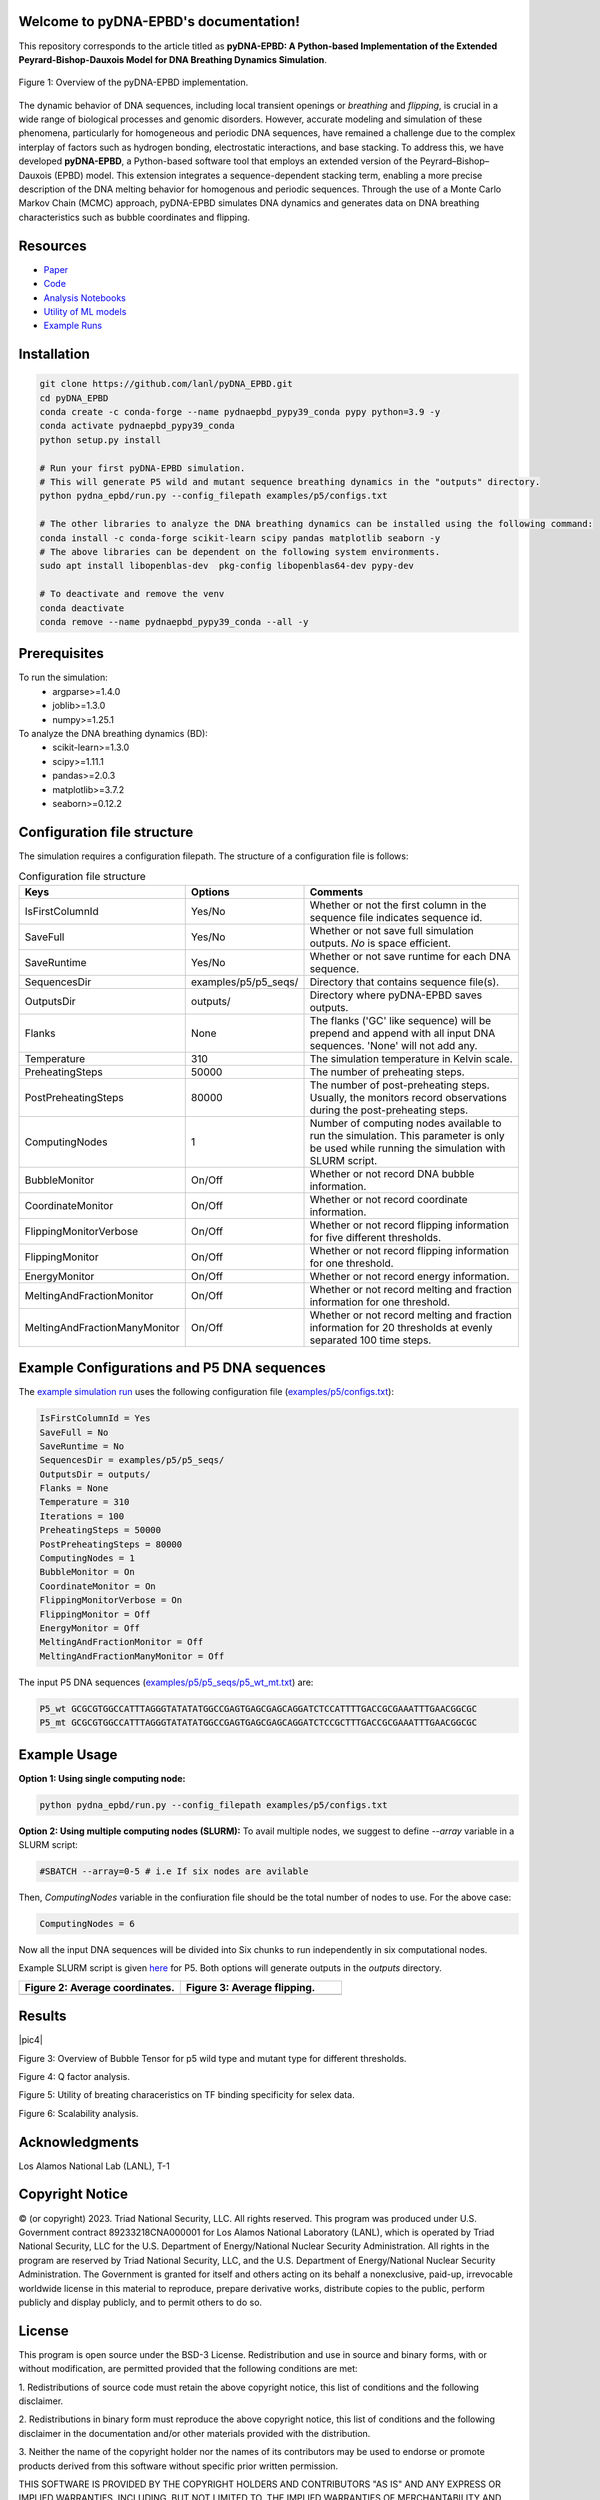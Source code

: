 .. pyDNA-EPBD documentation master file, created by
   sphinx-quickstart on Mon Jul 31 12:21:40 2023.
   You can adapt this file completely to your liking, but it should at least
   contain the root `toctree` directive.


.. |pic2| image:: plots/Bubbles.png
   :width: 45%

.. |pic5| image:: plots/P5_flips.png
   :width: 45%

.. |pic6| image:: plots/P5_qfactors.png
   :width: 45%

.. |pic7| image:: plots/svr_rbf_perf_comparison_selex.png
   :width: 45%

.. |pic8| image:: plots/88seqs_seqlen_vs_runtime.png
   :width: 45%    

Welcome to pyDNA-EPBD's documentation!
======================================
This repository corresponds to the article titled as **pyDNA-EPBD: A Python-based Implementation of the Extended Peyrard-Bishop-Dauxois Model for DNA Breathing Dynamics Simulation**.


.. figure:: plots/mcmc_algorithm.png
    :width: 50%
    :align: center
    
    Figure 1: Overview of the pyDNA-EPBD implementation.

The dynamic behavior of DNA sequences, including local transient openings or *breathing* and *flipping*, is crucial in a wide range of biological processes and genomic disorders. However, accurate modeling and simulation of these phenomena, particularly for homogeneous and periodic DNA sequences, have remained a challenge due to the complex interplay of factors such as hydrogen bonding, electrostatic interactions, and base stacking.
To address this, we have developed **pyDNA-EPBD**, a Python-based software tool that employs an extended version of the Peyrard–Bishop–Dauxois (EPBD) model. This extension integrates a sequence-dependent stacking term, enabling a more precise description of the DNA melting behavior for homogenous and periodic sequences. Through the use of a Monte Carlo Markov Chain (MCMC) approach, pyDNA-EPBD simulates DNA dynamics and generates data on DNA breathing characteristics such as bubble coordinates and flipping.

Resources
========================================
* `Paper <https://tobeprovided>`_
* `Code <https://github.com/lanl/pyDNA_EPBD>`_
* `Analysis Notebooks <https://github.com/lanl/pyDNA_EPBD/tree/main/analysis>`_
* `Utility of ML models <https://github.com/lanl/pyDNA_EPBD/tree/main/models>`_
* `Example Runs <https://github.com/lanl/pyDNA_EPBD/tree/main/examples>`_ 


Installation
========================================
.. code-block:: shell
      
      git clone https://github.com/lanl/pyDNA_EPBD.git
      cd pyDNA_EPBD
      conda create -c conda-forge --name pydnaepbd_pypy39_conda pypy python=3.9 -y
      conda activate pydnaepbd_pypy39_conda
      python setup.py install

      # Run your first pyDNA-EPBD simulation. 
      # This will generate P5 wild and mutant sequence breathing dynamics in the "outputs" directory.
      python pydna_epbd/run.py --config_filepath examples/p5/configs.txt

      # The other libraries to analyze the DNA breathing dynamics can be installed using the following command:
      conda install -c conda-forge scikit-learn scipy pandas matplotlib seaborn -y
      # The above libraries can be dependent on the following system environments.  
      sudo apt install libopenblas-dev  pkg-config libopenblas64-dev pypy-dev

      # To deactivate and remove the venv
      conda deactivate
      conda remove --name pydnaepbd_pypy39_conda --all -y

Prerequisites
========================================
To run the simulation:
   * argparse>=1.4.0
   * joblib>=1.3.0
   * numpy>=1.25.1

To analyze the DNA breathing dynamics (BD):
   * scikit-learn>=1.3.0
   * scipy>=1.11.1
   * pandas>=2.0.3
   * matplotlib>=3.7.2
   * seaborn>=0.12.2


Configuration file structure
========================================================
The simulation requires a configuration filepath. The structure of a configuration file is follows:

.. list-table:: Configuration file structure
   :widths: 20 10 70
   :header-rows: 1

   * - Keys
     - Options
     - Comments
   * - IsFirstColumnId
     - Yes/No
     - Whether or not the first column in the sequence file indicates sequence id.
   * - SaveFull
     - Yes/No
     - Whether or not save full simulation outputs. `No` is space efficient.
   * - SaveRuntime
     - Yes/No
     - Whether or not save runtime for each DNA sequence.
   * - SequencesDir
     - examples/p5/p5_seqs/
     - Directory that contains sequence file(s).
   * - OutputsDir
     - outputs/
     - Directory where pyDNA-EPBD saves outputs.
   * - Flanks
     - None
     - The flanks ('GC' like sequence) will be prepend and append with all input DNA sequences. 'None' will not add any.
   * - Temperature
     - 310
     - The simulation temperature in Kelvin scale.
   * - PreheatingSteps 
     - 50000
     - The number of preheating steps.
   * - PostPreheatingSteps
     - 80000
     - The number of post-preheating steps. Usually, the monitors record observations during the post-preheating steps.
   * - ComputingNodes
     - 1
     - Number of computing nodes available to run the simulation. This parameter is only be used while running the simulation with SLURM script.
   * - BubbleMonitor
     - On/Off
     - Whether or not record DNA bubble information.
   * - CoordinateMonitor
     - On/Off
     - Whether or not record coordinate information.
   * - FlippingMonitorVerbose
     - On/Off
     - Whether or not record flipping information for five different thresholds.
   * - FlippingMonitor
     - On/Off
     - Whether or not record flipping information for one threshold.
   * - EnergyMonitor
     - On/Off
     - Whether or not record energy information.
   * - MeltingAndFractionMonitor
     - On/Off
     - Whether or not record melting and fraction information for one threshold.
   * - MeltingAndFractionManyMonitor
     - On/Off
     - Whether or not record melting and fraction information for 20 thresholds at evenly separated 100 time steps.


Example Configurations and P5 DNA sequences
==============================================
The `example simulation run <https://github.com/lanl/pyDNA_EPBD#installation>`_ uses the following configuration file (`examples/p5/configs.txt <https://github.com/lanl/pyDNA_EPBD/blob/main/examples/p5/configs.txt>`_):

.. code-block:: console

      IsFirstColumnId = Yes
      SaveFull = No
      SaveRuntime = No
      SequencesDir = examples/p5/p5_seqs/
      OutputsDir = outputs/
      Flanks = None
      Temperature = 310
      Iterations = 100
      PreheatingSteps = 50000
      PostPreheatingSteps = 80000
      ComputingNodes = 1
      BubbleMonitor = On
      CoordinateMonitor = On
      FlippingMonitorVerbose = On
      FlippingMonitor = Off
      EnergyMonitor = Off
      MeltingAndFractionMonitor = Off
      MeltingAndFractionManyMonitor = Off

The input P5 DNA sequences (`examples/p5/p5_seqs/p5_wt_mt.txt <https://github.com/lanl/pyDNA_EPBD/blob/main/examples/p5/p5_seqs/p5_wt_mt.txt>`_) are:

.. code-block:: console

      P5_wt GCGCGTGGCCATTTAGGGTATATATGGCCGAGTGAGCGAGCAGGATCTCCATTTTGACCGCGAAATTTGAACGGCGC
      P5_mt GCGCGTGGCCATTTAGGGTATATATGGCCGAGTGAGCGAGCAGGATCTCCGCTTTGACCGCGAAATTTGAACGGCGC


Example Usage
========================================
**Option 1: Using single computing node:**

.. code-block:: console
      
      python pydna_epbd/run.py --config_filepath examples/p5/configs.txt

**Option 2: Using multiple computing nodes (SLURM):**
To avail multiple nodes, we suggest to define *--array* variable in a SLURM script:

.. code-block:: console

      #SBATCH --array=0-5 # i.e If six nodes are avilable

Then, *ComputingNodes* variable in the confiuration file should be the total number of nodes to use. For the above case: 

.. code-block:: console

      ComputingNodes = 6

Now all the input DNA sequences will be divided into Six chunks to run independently in six computational nodes.

Example SLURM script is given `here <https://github.com/lanl/pyDNA_EPBD/blob/main/examples/p5/chicoma_job.sh>`_ for P5.
Both options will generate outputs in the *outputs* directory.

.. |a| image:: plots/p5_wtmt_avg_coord.png
.. |b| image:: plots/p5_wtmt_avg_flip_1.414213562373096.png

.. list-table:: 
   :widths: 50 50
   :header-rows: 1

   * - Figure 2: Average coordinates.
     - Figure 3: Average flipping.
   * - |a|
     - |b|

Results
=======================
      
|pic4|

Figure 3: Overview of Bubble Tensor  for p5 wild type and mutant type for different thresholds.


|pic5|

|pic6|

Figure 4: Q factor analysis.

|pic7|

Figure 5: Utility of breating characeristics on TF binding specificity for selex data.

|pic8|

Figure 6: Scalability analysis.

Acknowledgments
========================================
Los Alamos National Lab (LANL), T-1

Copyright Notice
========================================
© (or copyright) 2023. Triad National Security, LLC. All rights reserved. This program was produced under U.S. Government contract 89233218CNA000001 for Los Alamos National Laboratory (LANL), which is operated by Triad National Security, LLC for the U.S. Department of Energy/National Nuclear Security Administration. All rights in the program are reserved by Triad National Security, LLC, and the U.S. Department of Energy/National Nuclear Security Administration. The Government is granted for itself and others acting on its behalf a nonexclusive, paid-up, irrevocable worldwide license in this material to reproduce, prepare derivative works, distribute copies to the public, perform publicly and display publicly, and to permit others to do so.

License
========================================
This program is open source under the BSD-3 License.
Redistribution and use in source and binary forms, with or without modification, are permitted
provided that the following conditions are met:

1. Redistributions of source code must retain the above copyright notice, this list of conditions and
the following disclaimer.

2. Redistributions in binary form must reproduce the above copyright notice, this list of conditions
and the following disclaimer in the documentation and/or other materials provided with the
distribution.

3. Neither the name of the copyright holder nor the names of its contributors may be used to endorse
or promote products derived from this software without specific prior written permission.

THIS SOFTWARE IS PROVIDED BY THE COPYRIGHT HOLDERS AND CONTRIBUTORS "AS
IS" AND ANY EXPRESS OR IMPLIED WARRANTIES, INCLUDING, BUT NOT LIMITED TO, THE
IMPLIED WARRANTIES OF MERCHANTABILITY AND FITNESS FOR A PARTICULAR
PURPOSE ARE DISCLAIMED. IN NO EVENT SHALL THE COPYRIGHT HOLDER OR
CONTRIBUTORS BE LIABLE FOR ANY DIRECT, INDIRECT, INCIDENTAL, SPECIAL,
EXEMPLARY, OR CONSEQUENTIAL DAMAGES (INCLUDING, BUT NOT LIMITED TO,
PROCUREMENT OF SUBSTITUTE GOODS OR SERVICES; LOSS OF USE, DATA, OR PROFITS;
OR BUSINESS INTERRUPTION) HOWEVER CAUSED AND ON ANY THEORY OF LIABILITY,
WHETHER IN CONTRACT, STRICT LIABILITY, OR TORT (INCLUDING NEGLIGENCE OR
OTHERWISE) ARISING IN ANY WAY OUT OF THE USE OF THIS SOFTWARE, EVEN IF
ADVISED OF THE POSSIBILITY OF SUCH DAMAGE.



Authors
========================================
- `Anowarul Kabir <mailto:akabir4@gmu.edu>`_: Computer Sciece, George Mason University
- `Manish Bhattarai <mailto:ceodspspectrum@lanl.gov>`_: Theoretical Division, Los Alamos National Laboratory
- `Kim Rasmussen <mailto:kor@lanl.gov>`_: Theoretical Division, Los Alamos National Laboratory
- `Amarda Shehu <mailto:ashehu@gmu.edu>`_: Computer Sciece, George Mason University
- `Anny Usheva <mailto:Anny Usheva@brown.edu>`_: Surgery, Rhode Island Hospital and Brown University
- `Alan Bishop <mailto:arb@lanl.gov>`_: Theoretical Division, Los Alamos National Laboratory
- `Boian S. Alexandrov <mailto:boian@lanl.gov>`_: Theoretical Division, Los Alamos National Laboratory


How to Cite pyDNA-EPBD?
========================================

.. code-block:: console

      @software{pyDNA_EPBD,
      author       = {Kabir, Anowarul and 
                        Bhattarai, Manish and
                        Rasmussen, Kim and 
                        Shehu, Amarda and 
                        Usheva, Anny and 
                        Bishop, Alan and 
                        Alexandrov, Boian},
      title        = {ppyDNA-EPBD: A Python-based Implementation of the Extended Peyrard-Bishop-Dauxois Model for DNA Breathing Dynamics Simulation},
      month        = Aug,
      year         = 2023,
      publisher    = {Zenodo},
      version      = {v1.0.0},
      doi          = {10.5281/zenodo.5758446},
      url          = {https://doi.org/10.5281/zenodo.5758446}
      }



